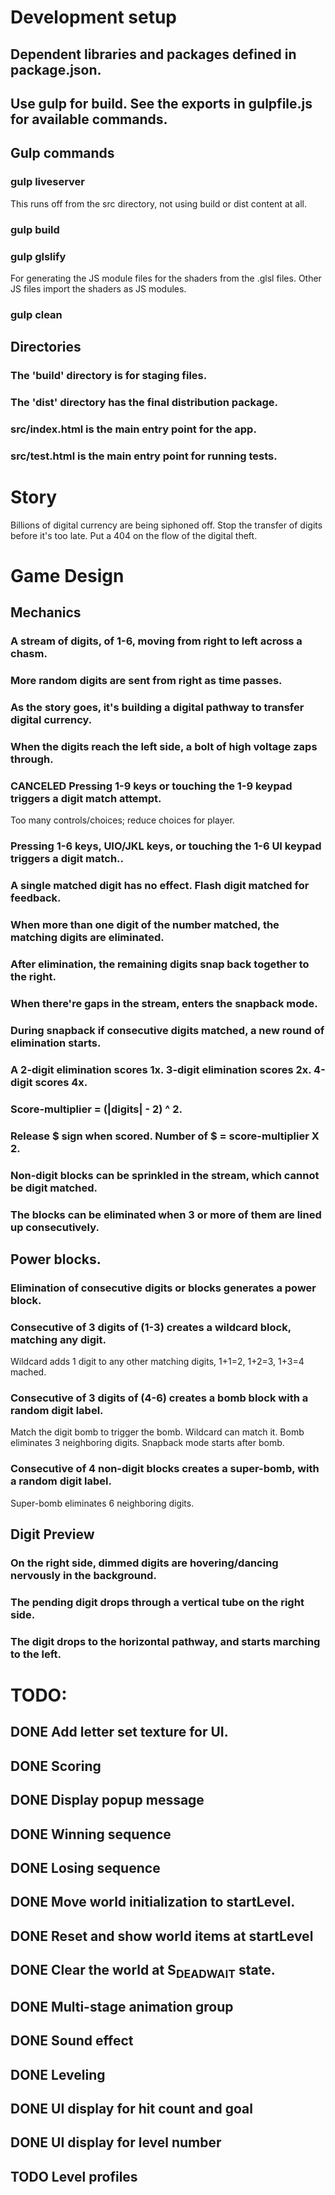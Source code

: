 
* Development setup
** Dependent libraries and packages defined in package.json.
** Use gulp for build.  See the exports in gulpfile.js for available commands.
** Gulp commands
*** gulp liveserver
    This runs off from the src directory, not using build or dist content at all.
*** gulp build
*** gulp glslify
    For generating the JS module files for the shaders from the .glsl files.  Other JS files import the shaders as JS modules.
*** gulp clean
** Directories
*** The 'build' directory is for staging files.
*** The 'dist' directory has the final distribution package.
*** src/index.html is the main entry point for the app.
*** src/test.html is the main entry point for running tests.

* Story
  Billions of digital currency are being siphoned off.
  Stop the transfer of digits before it's too late.
  Put a 404 on the flow of the digital theft.

* Game Design
** Mechanics
*** A stream of digits, of 1-6, moving from right to left across a chasm.
*** More random digits are sent from right as time passes.
*** As the story goes, it's building a digital pathway to transfer digital currency.
*** When the digits reach the left side, a bolt of high voltage zaps through.
*** CANCELED Pressing 1-9 keys or touching the 1-9 keypad triggers a digit match attempt.
    Too many controls/choices; reduce choices for player.
*** Pressing 1-6 keys, UIO/JKL keys, or touching the 1-6 UI keypad triggers a digit match..
*** A single matched digit has no effect.  Flash digit matched for feedback.
*** When more than one digit of the number matched, the matching digits are eliminated.
*** After elimination, the remaining digits snap back together to the right.
*** When there're gaps in the stream, enters the snapback mode.
*** During snapback if consecutive digits matched, a new round of elimination starts.
*** A 2-digit elimination scores 1x.  3-digit elimination scores 2x.  4-digit scores 4x.
*** Score-multiplier = (|digits| - 2) ^ 2.
*** Release $ sign when scored.  Number of $ = score-multiplier X 2.
*** Non-digit blocks can be sprinkled in the stream, which cannot be digit matched.
*** The blocks can be eliminated when 3 or more of them are lined up consecutively.
** Power blocks.
*** Elimination of consecutive digits or blocks generates a power block.
*** Consecutive of 3 digits of (1-3) creates a wildcard block, matching any digit.
    Wildcard adds 1 digit to any other matching digits, 1+1=2, 1+2=3, 1+3=4 mached.
*** Consecutive of 3 digits of (4-6) creates a bomb block with a random digit label.
    Match the digit bomb to trigger the bomb.  Wildcard can match it.
    Bomb eliminates 3 neighboring digits.  Snapback mode starts after bomb.
*** Consecutive of 4 non-digit blocks creates a super-bomb, with a random digit label.
    Super-bomb eliminates 6 neighboring digits.
** Digit Preview
*** On the right side, dimmed digits are hovering/dancing nervously in the background.
*** The pending digit drops through a vertical tube on the right side.
*** The digit drops to the horizontal pathway, and starts marching to the left.

* TODO:
** DONE Add letter set texture for UI.
** DONE Scoring
** DONE Display popup message
** DONE Winning sequence
** DONE Losing sequence
** DONE Move world initialization to startLevel.
** DONE Reset and show world items at startLevel
** DONE Clear the world at S_DEAD_WAIT state.
** DONE Multi-stage animation group
** DONE Sound effect
** DONE Leveling
** DONE UI display for hit count and goal
** DONE UI display for level number
** TODO Level profiles

